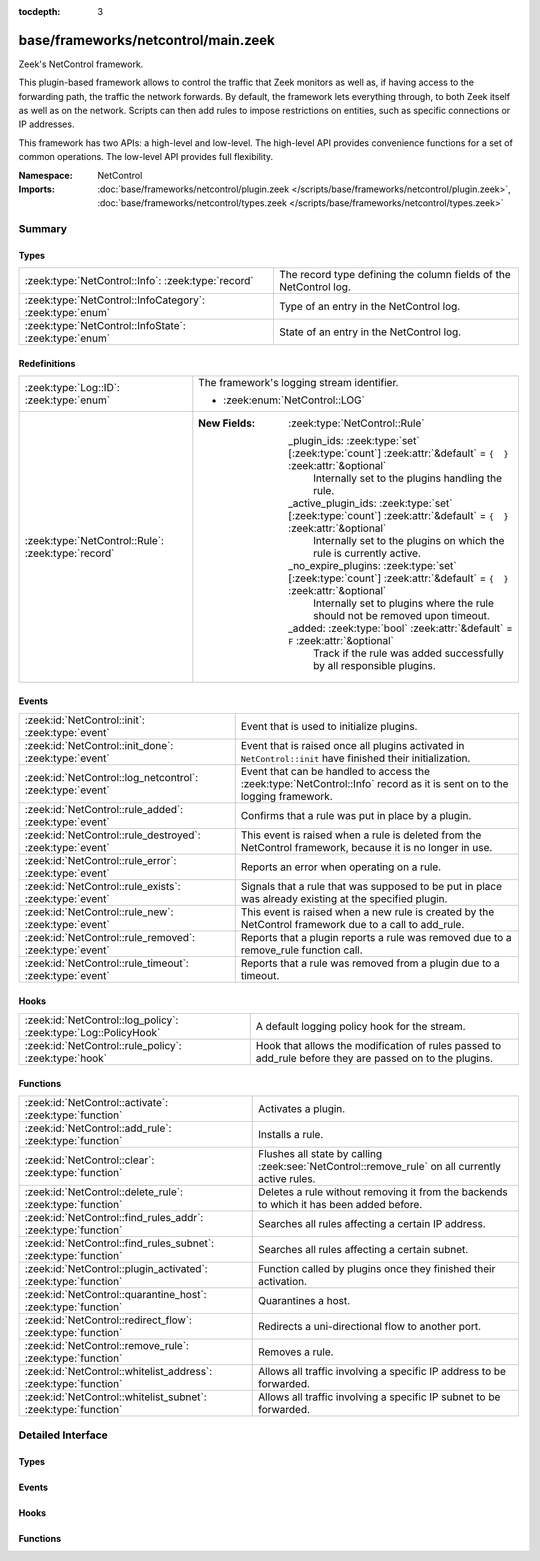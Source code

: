 :tocdepth: 3

base/frameworks/netcontrol/main.zeek
====================================
.. zeek:namespace:: NetControl

Zeek's NetControl framework.

This plugin-based framework allows to control the traffic that Zeek monitors
as well as, if having access to the forwarding path, the traffic the network
forwards. By default, the framework lets everything through, to both Zeek
itself as well as on the network. Scripts can then add rules to impose
restrictions on entities, such as specific connections or IP addresses.

This framework has two APIs: a high-level and low-level. The high-level API
provides convenience functions for a set of common operations. The
low-level API provides full flexibility.

:Namespace: NetControl
:Imports: :doc:`base/frameworks/netcontrol/plugin.zeek </scripts/base/frameworks/netcontrol/plugin.zeek>`, :doc:`base/frameworks/netcontrol/types.zeek </scripts/base/frameworks/netcontrol/types.zeek>`

Summary
~~~~~~~
Types
#####
======================================================== =================================================================
:zeek:type:`NetControl::Info`: :zeek:type:`record`       The record type defining the column fields of the NetControl log.
:zeek:type:`NetControl::InfoCategory`: :zeek:type:`enum` Type of an entry in the NetControl log.
:zeek:type:`NetControl::InfoState`: :zeek:type:`enum`    State of an entry in the NetControl log.
======================================================== =================================================================

Redefinitions
#############
================================================== ===================================================================================================================
:zeek:type:`Log::ID`: :zeek:type:`enum`            The framework's logging stream identifier.
                                                   
                                                   * :zeek:enum:`NetControl::LOG`
:zeek:type:`NetControl::Rule`: :zeek:type:`record` 
                                                   
                                                   :New Fields: :zeek:type:`NetControl::Rule`
                                                   
                                                     _plugin_ids: :zeek:type:`set` [:zeek:type:`count`] :zeek:attr:`&default` = ``{  }`` :zeek:attr:`&optional`
                                                       Internally set to the plugins handling the rule.
                                                   
                                                     _active_plugin_ids: :zeek:type:`set` [:zeek:type:`count`] :zeek:attr:`&default` = ``{  }`` :zeek:attr:`&optional`
                                                       Internally set to the plugins on which the rule is currently active.
                                                   
                                                     _no_expire_plugins: :zeek:type:`set` [:zeek:type:`count`] :zeek:attr:`&default` = ``{  }`` :zeek:attr:`&optional`
                                                       Internally set to plugins where the rule should not be removed upon timeout.
                                                   
                                                     _added: :zeek:type:`bool` :zeek:attr:`&default` = ``F`` :zeek:attr:`&optional`
                                                       Track if the rule was added successfully by all responsible plugins.
================================================== ===================================================================================================================

Events
######
========================================================= ===========================================================================
:zeek:id:`NetControl::init`: :zeek:type:`event`           Event that is used to initialize plugins.
:zeek:id:`NetControl::init_done`: :zeek:type:`event`      Event that is raised once all plugins activated in ``NetControl::init``
                                                          have finished their initialization.
:zeek:id:`NetControl::log_netcontrol`: :zeek:type:`event` Event that can be handled to access the :zeek:type:`NetControl::Info`
                                                          record as it is sent on to the logging framework.
:zeek:id:`NetControl::rule_added`: :zeek:type:`event`     Confirms that a rule was put in place by a plugin.
:zeek:id:`NetControl::rule_destroyed`: :zeek:type:`event` This event is raised when a rule is deleted from the NetControl framework,
                                                          because it is no longer in use.
:zeek:id:`NetControl::rule_error`: :zeek:type:`event`     Reports an error when operating on a rule.
:zeek:id:`NetControl::rule_exists`: :zeek:type:`event`    Signals that a rule that was supposed to be put in place was already
                                                          existing at the specified plugin.
:zeek:id:`NetControl::rule_new`: :zeek:type:`event`       This event is raised when a new rule is created by the NetControl framework
                                                          due to a call to add_rule.
:zeek:id:`NetControl::rule_removed`: :zeek:type:`event`   Reports that a plugin reports a rule was removed due to a
                                                          remove_rule function call.
:zeek:id:`NetControl::rule_timeout`: :zeek:type:`event`   Reports that a rule was removed from a plugin due to a timeout.
========================================================= ===========================================================================

Hooks
#####
=============================================================== =========================================================================
:zeek:id:`NetControl::log_policy`: :zeek:type:`Log::PolicyHook` A default logging policy hook for the stream.
:zeek:id:`NetControl::rule_policy`: :zeek:type:`hook`           Hook that allows the modification of rules passed to add_rule before they
                                                                are passed on to the plugins.
=============================================================== =========================================================================

Functions
#########
=============================================================== ===============================================================================================
:zeek:id:`NetControl::activate`: :zeek:type:`function`          Activates a plugin.
:zeek:id:`NetControl::add_rule`: :zeek:type:`function`          Installs a rule.
:zeek:id:`NetControl::clear`: :zeek:type:`function`             Flushes all state by calling :zeek:see:`NetControl::remove_rule` on all currently active rules.
:zeek:id:`NetControl::delete_rule`: :zeek:type:`function`       Deletes a rule without removing it from the backends to which it has been
                                                                added before.
:zeek:id:`NetControl::find_rules_addr`: :zeek:type:`function`   Searches all rules affecting a certain IP address.
:zeek:id:`NetControl::find_rules_subnet`: :zeek:type:`function` Searches all rules affecting a certain subnet.
:zeek:id:`NetControl::plugin_activated`: :zeek:type:`function`  Function called by plugins once they finished their activation.
:zeek:id:`NetControl::quarantine_host`: :zeek:type:`function`   Quarantines a host.
:zeek:id:`NetControl::redirect_flow`: :zeek:type:`function`     Redirects a uni-directional flow to another port.
:zeek:id:`NetControl::remove_rule`: :zeek:type:`function`       Removes a rule.
:zeek:id:`NetControl::whitelist_address`: :zeek:type:`function` Allows all traffic involving a specific IP address to be forwarded.
:zeek:id:`NetControl::whitelist_subnet`: :zeek:type:`function`  Allows all traffic involving a specific IP subnet to be forwarded.
=============================================================== ===============================================================================================


Detailed Interface
~~~~~~~~~~~~~~~~~~
Types
#####
.. zeek:type:: NetControl::Info
   :source-code: base/frameworks/netcontrol/main.zeek 294 325

   :Type: :zeek:type:`record`

      ts: :zeek:type:`time` :zeek:attr:`&log`
         Time at which the recorded activity occurred.

      rule_id: :zeek:type:`string` :zeek:attr:`&log` :zeek:attr:`&optional`
         ID of the rule; unique during each Zeek run.

      category: :zeek:type:`NetControl::InfoCategory` :zeek:attr:`&log` :zeek:attr:`&optional`
         Type of the log entry.

      cmd: :zeek:type:`string` :zeek:attr:`&log` :zeek:attr:`&optional`
         The command the log entry is about.

      state: :zeek:type:`NetControl::InfoState` :zeek:attr:`&log` :zeek:attr:`&optional`
         State the log entry reflects.

      action: :zeek:type:`string` :zeek:attr:`&log` :zeek:attr:`&optional`
         String describing an action the entry is about.

      target: :zeek:type:`NetControl::TargetType` :zeek:attr:`&log` :zeek:attr:`&optional`
         The target type of the action.

      entity_type: :zeek:type:`string` :zeek:attr:`&log` :zeek:attr:`&optional`
         Type of the entity the log entry is about.

      entity: :zeek:type:`string` :zeek:attr:`&log` :zeek:attr:`&optional`
         String describing the entity the log entry is about.

      mod: :zeek:type:`string` :zeek:attr:`&log` :zeek:attr:`&optional`
         String describing the optional modification of the entry (e.h. redirect)

      msg: :zeek:type:`string` :zeek:attr:`&log` :zeek:attr:`&optional`
         String with an additional message.

      priority: :zeek:type:`int` :zeek:attr:`&log` :zeek:attr:`&optional`
         Number describing the priority of the log entry.

      expire: :zeek:type:`interval` :zeek:attr:`&log` :zeek:attr:`&optional`
         Expiry time of the log entry.

      location: :zeek:type:`string` :zeek:attr:`&log` :zeek:attr:`&optional`
         Location where the underlying action was triggered.

      plugin: :zeek:type:`string` :zeek:attr:`&log` :zeek:attr:`&optional`
         Plugin triggering the log entry.

   The record type defining the column fields of the NetControl log.

.. zeek:type:: NetControl::InfoCategory
   :source-code: base/frameworks/netcontrol/main.zeek 274 282

   :Type: :zeek:type:`enum`

      .. zeek:enum:: NetControl::MESSAGE NetControl::InfoCategory

         A log entry reflecting a framework message.

      .. zeek:enum:: NetControl::ERROR NetControl::InfoCategory

         A log entry reflecting a framework message.

      .. zeek:enum:: NetControl::RULE NetControl::InfoCategory

         A log entry about a rule.

   Type of an entry in the NetControl log.

.. zeek:type:: NetControl::InfoState
   :source-code: base/frameworks/netcontrol/main.zeek 284 292

   :Type: :zeek:type:`enum`

      .. zeek:enum:: NetControl::REQUESTED NetControl::InfoState

         The request to add/remove a rule was sent to the respective backend.

      .. zeek:enum:: NetControl::SUCCEEDED NetControl::InfoState

         A rule was successfully added by a backend.

      .. zeek:enum:: NetControl::EXISTS NetControl::InfoState

         A backend reported that a rule was already existing.

      .. zeek:enum:: NetControl::FAILED NetControl::InfoState

         A rule addition failed.

      .. zeek:enum:: NetControl::REMOVED NetControl::InfoState

         A rule was successfully removed by a backend.

      .. zeek:enum:: NetControl::TIMEOUT NetControl::InfoState

         A rule timeout was triggered by the NetControl framework or a backend.

   State of an entry in the NetControl log.

Events
######
.. zeek:id:: NetControl::init
   :source-code: base/frameworks/netcontrol/main.zeek 628 636

   :Type: :zeek:type:`event` ()

   Event that is used to initialize plugins. Place all plugin initialization
   related functionality in this event.

.. zeek:id:: NetControl::init_done
   :source-code: base/frameworks/netcontrol/main.zeek 43 43

   :Type: :zeek:type:`event` ()

   Event that is raised once all plugins activated in ``NetControl::init``
   have finished their initialization.

.. zeek:id:: NetControl::log_netcontrol
   :source-code: base/frameworks/netcontrol/main.zeek 329 329

   :Type: :zeek:type:`event` (rec: :zeek:type:`NetControl::Info`)

   Event that can be handled to access the :zeek:type:`NetControl::Info`
   record as it is sent on to the logging framework.

.. zeek:id:: NetControl::rule_added
   :source-code: base/frameworks/netcontrol/main.zeek 191 191

   :Type: :zeek:type:`event` (r: :zeek:type:`NetControl::Rule`, p: :zeek:type:`NetControl::PluginState`, msg: :zeek:type:`string` :zeek:attr:`&default` = ``""`` :zeek:attr:`&optional`)

   Confirms that a rule was put in place by a plugin.
   

   :param r: The rule now in place.
   

   :param p: The state for the plugin that put it into place.
   

   :param msg: An optional informational message by the plugin.

.. zeek:id:: NetControl::rule_destroyed
   :source-code: base/frameworks/netcontrol/main.zeek 256 256

   :Type: :zeek:type:`event` (r: :zeek:type:`NetControl::Rule`)

   This event is raised when a rule is deleted from the NetControl framework,
   because it is no longer in use. This can be caused by the fact that a rule
   was removed by all plugins to which it was added, by the fact that it timed out
   or due to rule errors.
   
   To get the cause of a rule remove, catch the rule_removed, rule_timeout and
   rule_error events.

.. zeek:id:: NetControl::rule_error
   :source-code: base/frameworks/netcontrol/non-cluster.zeek 57 60

   :Type: :zeek:type:`event` (r: :zeek:type:`NetControl::Rule`, p: :zeek:type:`NetControl::PluginState`, msg: :zeek:type:`string` :zeek:attr:`&default` = ``""`` :zeek:attr:`&optional`)

   Reports an error when operating on a rule.
   

   :param r: The rule that encountered an error.
   

   :param p: The state for the plugin that reported the error.
   

   :param msg: An optional informational message by the plugin.

.. zeek:id:: NetControl::rule_exists
   :source-code: base/frameworks/netcontrol/non-cluster.zeek 31 37

   :Type: :zeek:type:`event` (r: :zeek:type:`NetControl::Rule`, p: :zeek:type:`NetControl::PluginState`, msg: :zeek:type:`string` :zeek:attr:`&default` = ``""`` :zeek:attr:`&optional`)

   Signals that a rule that was supposed to be put in place was already
   existing at the specified plugin. Rules that already have been existing
   continue to be tracked like normal, but no timeout calls will be sent
   to the specified plugins. Removal of the rule from the hardware can
   still be forced by manually issuing a remove_rule call.
   

   :param r: The rule that was already in place.
   

   :param p: The plugin that reported that the rule already was in place.
   

   :param msg: An optional informational message by the plugin.

.. zeek:id:: NetControl::rule_new
   :source-code: base/frameworks/netcontrol/main.zeek 247 247

   :Type: :zeek:type:`event` (r: :zeek:type:`NetControl::Rule`)

   This event is raised when a new rule is created by the NetControl framework
   due to a call to add_rule. From this moment, until the rule_destroyed event
   is raised, the rule is tracked internally by the NetControl framework.
   
   Note that this event does not mean that a rule was successfully added by
   any backend; it just means that the rule has been accepted and addition
   to the specified backend is queued. To get information when rules are actually
   installed by the hardware, use the rule_added, rule_exists, rule_removed, rule_timeout
   and rule_error events.

.. zeek:id:: NetControl::rule_removed
   :source-code: base/frameworks/netcontrol/non-cluster.zeek 47 50

   :Type: :zeek:type:`event` (r: :zeek:type:`NetControl::Rule`, p: :zeek:type:`NetControl::PluginState`, msg: :zeek:type:`string` :zeek:attr:`&default` = ``""`` :zeek:attr:`&optional`)

   Reports that a plugin reports a rule was removed due to a
   remove_rule function call.
   

   :param r: The rule now removed.
   

   :param p: The state for the plugin that had the rule in place and now
      removed it.
   

   :param msg: An optional informational message by the plugin.

.. zeek:id:: NetControl::rule_timeout
   :source-code: base/frameworks/netcontrol/main.zeek 227 227

   :Type: :zeek:type:`event` (r: :zeek:type:`NetControl::Rule`, i: :zeek:type:`NetControl::FlowInfo`, p: :zeek:type:`NetControl::PluginState`)

   Reports that a rule was removed from a plugin due to a timeout.
   

   :param r: The rule now removed.
   

   :param i: Additional flow information, if supported by the protocol.
   

   :param p: The state for the plugin that had the rule in place and now
      removed it.
   

   :param msg: An optional informational message by the plugin.

Hooks
#####
.. zeek:id:: NetControl::log_policy
   :source-code: base/frameworks/netcontrol/main.zeek 23 23

   :Type: :zeek:type:`Log::PolicyHook`

   A default logging policy hook for the stream.

.. zeek:id:: NetControl::rule_policy
   :source-code: base/frameworks/netcontrol/main.zeek 263 263

   :Type: :zeek:type:`hook` (r: :zeek:type:`NetControl::Rule`) : :zeek:type:`bool`

   Hook that allows the modification of rules passed to add_rule before they
   are passed on to the plugins. If one of the hooks uses break, the rule is
   ignored and not passed on to any plugin.
   

   :param r: The rule to be added.

Functions
#########
.. zeek:id:: NetControl::activate
   :source-code: base/frameworks/netcontrol/non-cluster.zeek 6 9

   :Type: :zeek:type:`function` (p: :zeek:type:`NetControl::PluginState`, priority: :zeek:type:`int`) : :zeek:type:`void`

   Activates a plugin.
   

   :param p: The plugin to activate.
   

   :param priority: The higher the priority, the earlier this plugin will be checked
             whether it supports an operation, relative to other plugins.

.. zeek:id:: NetControl::add_rule
   :source-code: base/frameworks/netcontrol/non-cluster.zeek 11 14

   :Type: :zeek:type:`function` (r: :zeek:type:`NetControl::Rule`) : :zeek:type:`string`

   Installs a rule.
   

   :param r: The rule to install.
   

   :returns: If successful, returns an ID string unique to the rule that can
            later be used to refer to it. If unsuccessful, returns an empty
            string. The ID is also assigned to ``r$id``. Note that
            "successful" means "a plugin knew how to handle the rule", it
            doesn't necessarily mean that it was indeed successfully put in
            place, because that might happen asynchronously and thus fail
            only later.

.. zeek:id:: NetControl::clear
   :source-code: base/frameworks/netcontrol/main.zeek 1059 1064

   :Type: :zeek:type:`function` () : :zeek:type:`void`

   Flushes all state by calling :zeek:see:`NetControl::remove_rule` on all currently active rules.

.. zeek:id:: NetControl::delete_rule
   :source-code: base/frameworks/netcontrol/non-cluster.zeek 16 19

   :Type: :zeek:type:`function` (id: :zeek:type:`string`, reason: :zeek:type:`string` :zeek:attr:`&default` = ``""`` :zeek:attr:`&optional`) : :zeek:type:`bool`

   Deletes a rule without removing it from the backends to which it has been
   added before. This means that no messages will be sent to the switches to which
   the rule has been added; if it is not removed from them by a separate mechanism,
   it will stay installed and not be removed later.
   

   :param id: The rule to delete, specified as the ID returned by :zeek:see:`NetControl::add_rule`.
   

   :param reason: Optional string argument giving information on why the rule was deleted.
   

   :returns: True if removal is successful, or sent to manager.
            False if the rule could not be found.

.. zeek:id:: NetControl::find_rules_addr
   :source-code: base/frameworks/netcontrol/main.zeek 749 752

   :Type: :zeek:type:`function` (ip: :zeek:type:`addr`) : :zeek:type:`vector` of :zeek:type:`NetControl::Rule`

   Searches all rules affecting a certain IP address.
   
   This function works on both the manager and workers of a cluster. Note that on
   the worker, the internal rule variables (starting with _) will not reflect the
   current state.
   

   :param ip: The ip address to search for.
   

   :returns: vector of all rules affecting the IP address.

.. zeek:id:: NetControl::find_rules_subnet
   :source-code: base/frameworks/netcontrol/main.zeek 727 748

   :Type: :zeek:type:`function` (sn: :zeek:type:`subnet`) : :zeek:type:`vector` of :zeek:type:`NetControl::Rule`

   Searches all rules affecting a certain subnet.
   
   A rule affects a subnet, if it covers the whole subnet. Note especially that
   this function will not reveal all rules that are covered by a subnet.
   
   For example, a search for 192.168.17.0/8 will reveal a rule that exists for
   192.168.0.0/16, since this rule affects the subnet. However, it will not reveal
   a more specific rule for 192.168.17.1/32, which does not directy affect the whole
   subnet.
   
   This function works on both the manager and workers of a cluster. Note that on
   the worker, the internal rule variables (starting with _) will not reflect the
   current state.
   

   :param sn: The subnet to search for.
   

   :returns: vector of all rules affecting the subnet.

.. zeek:id:: NetControl::plugin_activated
   :source-code: base/frameworks/netcontrol/main.zeek 603 621

   :Type: :zeek:type:`function` (p: :zeek:type:`NetControl::PluginState`) : :zeek:type:`void`

   Function called by plugins once they finished their activation. After all
   plugins defined in zeek_init finished to activate, rules will start to be sent
   to the plugins. Rules that scripts try to set before the backends are ready
   will be discarded.

.. zeek:id:: NetControl::quarantine_host
   :source-code: base/frameworks/netcontrol/main.zeek 556 576

   :Type: :zeek:type:`function` (infected: :zeek:type:`addr`, dns: :zeek:type:`addr`, quarantine: :zeek:type:`addr`, t: :zeek:type:`interval`, location: :zeek:type:`string` :zeek:attr:`&default` = ``""`` :zeek:attr:`&optional`) : :zeek:type:`vector` of :zeek:type:`string`

   Quarantines a host. This requires a special quarantine server, which runs a HTTP server explaining
   the quarantine and a DNS server which resolves all requests to the quarantine server. DNS queries
   from the host to the network DNS server will be rewritten and will be sent to the quarantine server
   instead. Only http communication infected to quarantinehost is allowed. All other network communication
   is blocked.
   

   :param infected: the host to quarantine.
   

   :param dns: the network dns server.
   

   :param quarantine: the quarantine server running a dns and a web server.
   

   :param t: how long to leave the quarantine in place.
   

   :returns: Vector of inserted rules on success, empty list on failure.

.. zeek:id:: NetControl::redirect_flow
   :source-code: base/frameworks/netcontrol/main.zeek 542 554

   :Type: :zeek:type:`function` (f: :zeek:type:`flow_id`, out_port: :zeek:type:`count`, t: :zeek:type:`interval`, location: :zeek:type:`string` :zeek:attr:`&default` = ``""`` :zeek:attr:`&optional`) : :zeek:type:`string`

   Redirects a uni-directional flow to another port.
   

   :param f: The flow to redirect.
   

   :param out_port: Port to redirect the flow to.
   

   :param t: How long to leave the redirect in place, with 0 being indefinitely.
   

   :param location: An optional string describing where the redirect was triggered.
   

   :returns: The id of the inserted rule on success and zero on failure.

.. zeek:id:: NetControl::remove_rule
   :source-code: base/frameworks/netcontrol/non-cluster.zeek 21 24

   :Type: :zeek:type:`function` (id: :zeek:type:`string`, reason: :zeek:type:`string` :zeek:attr:`&default` = ``""`` :zeek:attr:`&optional`) : :zeek:type:`bool`

   Removes a rule.
   

   :param id: The rule to remove, specified as the ID returned by :zeek:see:`NetControl::add_rule`.
   

   :param reason: Optional string argument giving information on why the rule was removed.
   

   :returns: True if successful, the relevant plugin indicated that it knew
            how to handle the removal. Note that again "success" means the
            plugin accepted the removal. It might still fail to put it
            into effect, as that might happen asynchronously and thus go
            wrong at that point.

.. zeek:id:: NetControl::whitelist_address
   :source-code: base/frameworks/netcontrol/main.zeek 525 531

   :Type: :zeek:type:`function` (a: :zeek:type:`addr`, t: :zeek:type:`interval`, location: :zeek:type:`string` :zeek:attr:`&default` = ``""`` :zeek:attr:`&optional`) : :zeek:type:`string`

   Allows all traffic involving a specific IP address to be forwarded.
   

   :param a: The address to be whitelisted.
   

   :param t: How long to whitelist it, with 0 being indefinitely.
   

   :param location: An optional string describing whitelist was triggered.
   

   :returns: The id of the inserted rule on success and zero on failure.

.. zeek:id:: NetControl::whitelist_subnet
   :source-code: base/frameworks/netcontrol/main.zeek 533 539

   :Type: :zeek:type:`function` (s: :zeek:type:`subnet`, t: :zeek:type:`interval`, location: :zeek:type:`string` :zeek:attr:`&default` = ``""`` :zeek:attr:`&optional`) : :zeek:type:`string`

   Allows all traffic involving a specific IP subnet to be forwarded.
   

   :param s: The subnet to be whitelisted.
   

   :param t: How long to whitelist it, with 0 being indefinitely.
   

   :param location: An optional string describing whitelist was triggered.
   

   :returns: The id of the inserted rule on success and zero on failure.


